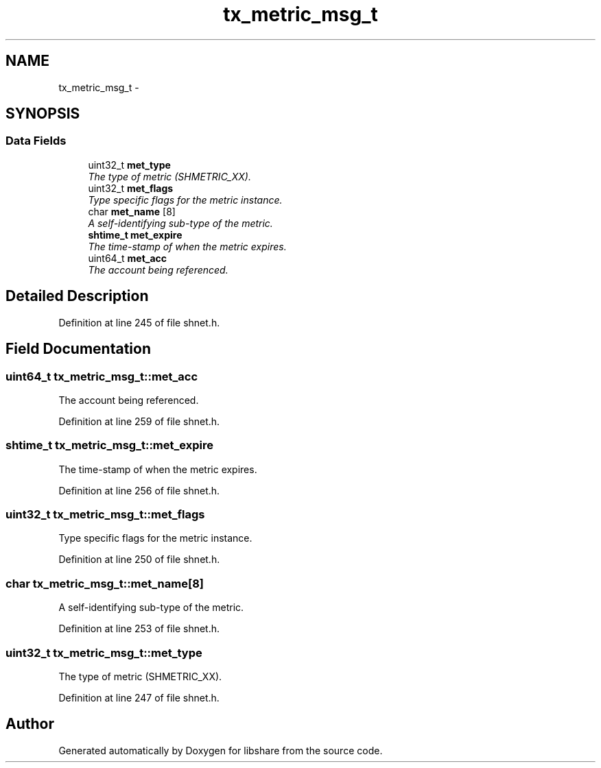 .TH "tx_metric_msg_t" 3 "28 Apr 2015" "Version 2.26" "libshare" \" -*- nroff -*-
.ad l
.nh
.SH NAME
tx_metric_msg_t \- 
.SH SYNOPSIS
.br
.PP
.SS "Data Fields"

.in +1c
.ti -1c
.RI "uint32_t \fBmet_type\fP"
.br
.RI "\fIThe type of metric (SHMETRIC_XX). \fP"
.ti -1c
.RI "uint32_t \fBmet_flags\fP"
.br
.RI "\fIType specific flags for the metric instance. \fP"
.ti -1c
.RI "char \fBmet_name\fP [8]"
.br
.RI "\fIA self-identifying sub-type of the metric. \fP"
.ti -1c
.RI "\fBshtime_t\fP \fBmet_expire\fP"
.br
.RI "\fIThe time-stamp of when the metric expires. \fP"
.ti -1c
.RI "uint64_t \fBmet_acc\fP"
.br
.RI "\fIThe account being referenced. \fP"
.in -1c
.SH "Detailed Description"
.PP 
Definition at line 245 of file shnet.h.
.SH "Field Documentation"
.PP 
.SS "uint64_t \fBtx_metric_msg_t::met_acc\fP"
.PP
The account being referenced. 
.PP
Definition at line 259 of file shnet.h.
.SS "\fBshtime_t\fP \fBtx_metric_msg_t::met_expire\fP"
.PP
The time-stamp of when the metric expires. 
.PP
Definition at line 256 of file shnet.h.
.SS "uint32_t \fBtx_metric_msg_t::met_flags\fP"
.PP
Type specific flags for the metric instance. 
.PP
Definition at line 250 of file shnet.h.
.SS "char \fBtx_metric_msg_t::met_name\fP[8]"
.PP
A self-identifying sub-type of the metric. 
.PP
Definition at line 253 of file shnet.h.
.SS "uint32_t \fBtx_metric_msg_t::met_type\fP"
.PP
The type of metric (SHMETRIC_XX). 
.PP
Definition at line 247 of file shnet.h.

.SH "Author"
.PP 
Generated automatically by Doxygen for libshare from the source code.
